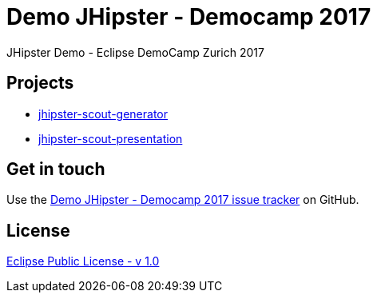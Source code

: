 :gh-repo-owner: jmini
:gh-repo-name: demo-jhipster-democamp-2017

:project-name: Demo JHipster - Democamp 2017
:license: http://www.eclipse.org/legal/epl-v10.html
:license-name: Eclipse Public License - v 1.0

= {project-name}
JHipster Demo - Eclipse DemoCamp Zurich 2017

== Projects

* link:jhipster-scout-generator/README.adoc[jhipster-scout-generator]
* link:jhipster-scout-presentation/README.adoc[jhipster-scout-presentation]


== Get in touch

Use the link:{issues}[{project-name} issue tracker] on GitHub.


== License

link:{license}[{license-name}]
